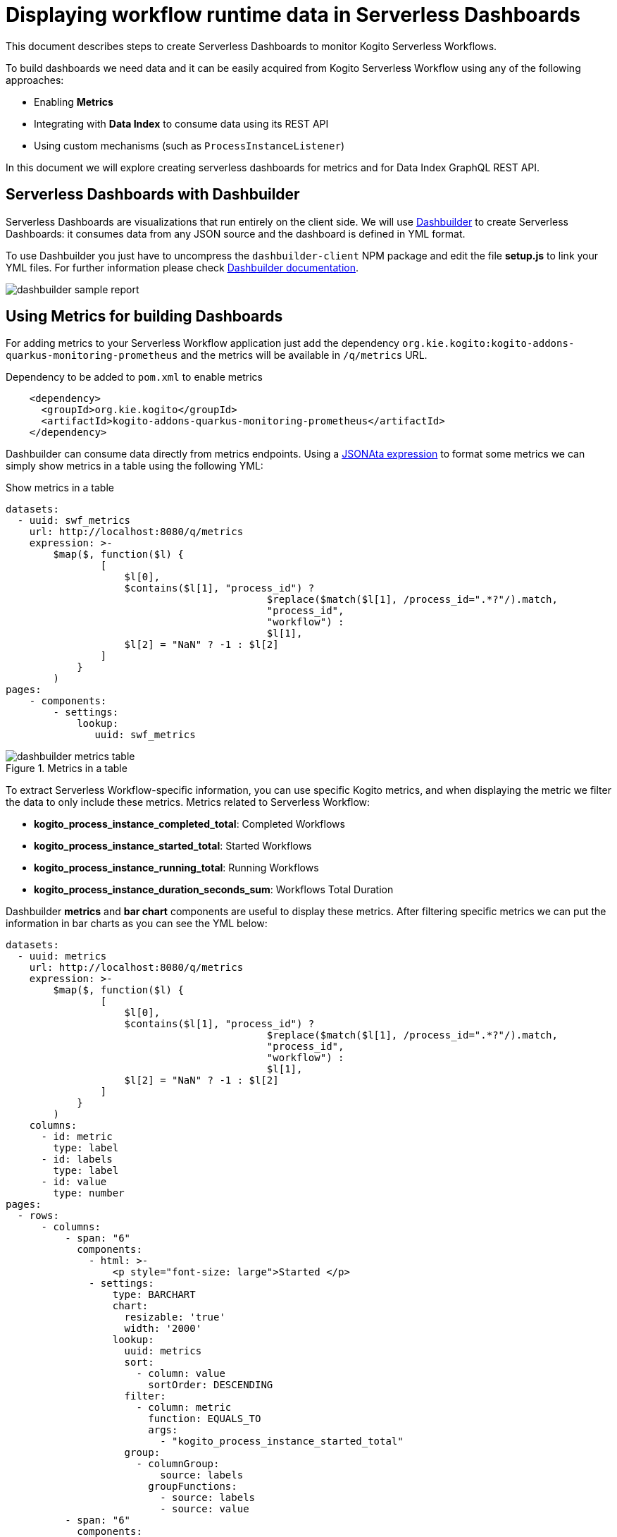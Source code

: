 = Displaying workflow runtime data in Serverless Dashboards

:dashbuilder_url: https://www.dashbuilder.org

This document describes steps to create Serverless Dashboards to monitor Kogito Serverless Workflows. 

To build dashboards we need data and it can be easily acquired from Kogito Serverless Workflow using any of the following approaches:

* Enabling **Metrics**
* Integrating with **Data Index** to consume data using its REST API
* Using custom mechanisms (such as `ProcessInstanceListener`)

In this document we will explore creating serverless dashboards for metrics and for Data Index GraphQL REST API.

== Serverless Dashboards with Dashbuilder


Serverless Dashboards are visualizations that run entirely on the client side. We will use link:{dashbuilder_url}[Dashbuilder] to create Serverless Dashboards: it consumes data from any JSON source and the dashboard is defined in YML format.

To use Dashbuilder you just have to uncompress the `dashbuilder-client` NPM package and edit the file *setup.js* to link your YML files. For further information please check link:https://www.dashbuilder.org/docs/#_client_only[Dashbuilder documentation].

image::integrations/dashbuilder-sample-report.png[]


== Using Metrics for building Dashboards

For adding metrics to your Serverless Workflow application just add the dependency `org.kie.kogito:kogito-addons-quarkus-monitoring-prometheus` and the metrics will be available in `/q/metrics` URL.

.Dependency to be added to `pom.xml` to enable metrics
[source,xml]
----
    <dependency>
      <groupId>org.kie.kogito</groupId>
      <artifactId>kogito-addons-quarkus-monitoring-prometheus</artifactId>
    </dependency>
----

Dashbuilder can consume data directly from metrics endpoints. Using a link:https://docs.jsonata.org/overview.html[JSONAta expression] to format some metrics we can simply show metrics in a table using the following YML:

.Show metrics in a table
[source,yml]
----
datasets:
  - uuid: swf_metrics
    url: http://localhost:8080/q/metrics
    expression: >-
        $map($, function($l) { 
                [
                    $l[0], 
                    $contains($l[1], "process_id") ? 
                                            $replace($match($l[1], /process_id=".*?"/).match, 
                                            "process_id", 
                                            "workflow") : 
                                            $l[1], 
                    $l[2] = "NaN" ? -1 : $l[2]
                ]
            }
        )
pages:
    - components:
        - settings:            
            lookup:
               uuid: swf_metrics
----

.Metrics in a table
image::integrations/dashbuilder-metrics-table.png[]

To extract Serverless Workflow-specific information, you can use specific Kogito metrics, and when displaying the metric we filter the data to only include these metrics. Metrics related to Serverless Workflow:

* *kogito_process_instance_completed_total*: Completed Workflows
* *kogito_process_instance_started_total*: Started Workflows
* *kogito_process_instance_running_total*: Running Workflows
* *kogito_process_instance_duration_seconds_sum*: Workflows Total Duration 

Dashbuilder *metrics* and *bar chart* components are useful to display these metrics. After filtering specific metrics we can put the information in bar charts as you can see the YML below:


[source,yml]
----
datasets:
  - uuid: metrics
    url: http://localhost:8080/q/metrics
    expression: >-
        $map($, function($l) { 
                [
                    $l[0], 
                    $contains($l[1], "process_id") ? 
                                            $replace($match($l[1], /process_id=".*?"/).match, 
                                            "process_id", 
                                            "workflow") : 
                                            $l[1], 
                    $l[2] = "NaN" ? -1 : $l[2]
                ]
            }
        )
    columns:
      - id: metric
        type: label
      - id: labels
        type: label
      - id: value
        type: number
pages:
  - rows:
      - columns:
          - span: "6"
            components:
              - html: >-
                  <p style="font-size: large">Started </p>
              - settings:
                  type: BARCHART                  
                  chart:
                    resizable: 'true'
                    width: '2000'
                  lookup:
                    uuid: metrics
                    sort:
                      - column: value
                        sortOrder: DESCENDING
                    filter:
                      - column: metric
                        function: EQUALS_TO
                        args:
                          - "kogito_process_instance_started_total"
                    group:
                      - columnGroup:
                          source: labels
                        groupFunctions:
                          - source: labels
                          - source: value
          - span: "6"
            components:
              - html: >-
                  <p style="font-size: large">Running </p>
              - settings:
                  type: BARCHART                 
                  chart:
                    resizable: 'true'
                    width: '2000'
                  lookup:
                    uuid: metrics
                    sort:
                      - column: value
                        sortOrder: DESCENDING
                    filter:
                      - column: metric
                        function: EQUALS_TO
                        args:
                          - "kogito_process_instance_running_total"
                    group:
                      - columnGroup:
                          source: labels
                        groupFunctions:
                          - source: labels
                          - source: value
      - columns:
          - span: "6"
            components:
              - html: >-
                  <p style="font-size: large">Completed </p>
              - settings:
                  type: BARCHART
                  chart:
                    resizable: 'true'
                    width: '2000'
                  dataSetLookup:
                    uuid: metrics
                    sort:
                      - column: value
                        sortOrder: DESCENDING
                    filter:
                      - column: metric
                        function: EQUALS_TO
                        args:
                          - "kogito_process_instance_completed_total"
                    group:
                      - columnGroup:
                          source: labels
                        groupFunctions:
                          - source: labels
                          - source: value
          - span: "6"
            components:
              - html: >-
                  <p style="font-size: large">Total Duration </p>
              - settings:
                  type: BARCHART                  
                  chart:
                    resizable: 'true'
                    width: '2000'
                  lookup:
                    uuid: metrics
                    sort:
                      - column: value
                        sortOrder: DESCENDING
                    filter:
                      - column: metric
                        function: EQUALS_TO
                        args:
                          - "kogito_process_instance_duration_seconds_sum"
                    group:
                      - columnGroup:
                          source: labels
                        groupFunctions:
                          - source: labels
                          - source: value
----

.Workflow Metrics Dashboard
image::integrations/dashbuilder-workflows-metrics-dashboard.png[]

If you are using Prometheus, we can use PROMQL with Prometheus REST API and transform the result to the JSON format supported by Dashbuilder to build dashboards. For further information about Dashbuilder and Prometheus check the article https://blog.kie.org/2022/07/creating-prometheus-dashboards-using-dashbuilder.html[Creating Prometheus Dashboards with Dashbuilder].

== Using Data Index

Data index is a service available during development mode, containing all data about the execution of workflow steps. By default, the data index is available at `http://localhost:8180`, and it uses GraphQL, so Dashbuilder can connect to it using its REST API and transform the result to the supported format.

.The steps to create a dashboard with data from Data Index:

. Go to the Data Index GraphQL interface (default is `http://localhost:8180/graphiql`) and test your query. Let's use as an example this query that lists all workflows:
+
--
.Example GraphQL query to retrieve all workflows
[source,json]
----
{
  ProcessInstances {
    processId
    processName
    state
    start
    end
    businessKey
    error {message}
  }
}
----

--
. Notice that when you run the query it modifies the URL to include the query. Copy the URL, but modify `graphiql` to `graphql`. When accessing it you will notice that it returns the result in a JSON format, such as:
+
--
.GraphQL JSON result when using the query above
[source,json]
----
{
  "data": {
    "ProcessInstances": [
      {
        "processId": "yamlgreet",
        "processName": "Greeting workflow",
        "state": "COMPLETED",
        "start": "2022-07-01T16:08:12.038Z",
        "end": "2022-07-01T16:08:12.061Z",
        "businessKey": null,
        "error": null
      },
    ]
  }
}
----
[NOTE]
====
Internally, Workflows are referenced as process hence the fields `processId` and `processName` are actually the workflow id and name.
====
--
. Now it is required to transform the response, so a transform expression is used. Notice also that it includes the columns metadata for the dataset
+
--
.Transform expression to get the fields from the JSON response
[source,json]
----
{
    "columns" :[
        {"id": "Workflow Id", "type": "label"},
        {"id": "Workflow Name", "type": "label"},
        {"id": "State", "type": "label"},
        {"id": "Start", "type": "label"},
        {"id": "End", "type": "label"},
        {"id": "Business Key", "type": "label"},
        {"id": "Error", "type": "label"}
    ],    
    "values" : $.data.ProcessInstances.[ processId, processName, state, start, end, businessKey ? businessKey : "", error ? error.message : ""]
}
----
--
. Finally we can create our dashboard using the expression and the URL mentioned previously. Our dashboard has a bar chart that counts the process instances by State and list all dashboards in a table:

.Example Dashboard for Kogito Data Index
[source,yml]
----
datasets:
    - uuid: workflows
      url: http://localhost:8180/graphql/?query=%7BProcessInstances%7BprocessId%20processName%20state%20start%20end%20businessKey%20error%7Bmessage%7D%7D%7D%0A
      expression: >-
            {
                "columns" :[
                    {"id": "Workflow Id", "type": "label"},
                    {"id": "Workflow Name", "type": "label"},
                    {"id": "State", "type": "label"},
                    {"id": "Start", "type": "label"},
                    {"id": "End", "type": "label"},
                    {"id": "Business Key", "type": "label"},
                    {"id": "Error", "type": "label"}
                ],    
                "values" : $.data.ProcessInstances.[ processId, processName, state, start, end, businessKey ? businessKey : "", error ? error.message : ""]
            }      
pages:
    - components:
        - settings:
            type: BARCHART
            lookup:
                uuid: workflows
                group:
                    - columnGroup: 
                        source: State
                      functions:
                          - source: State
                          - source: State
                            function: COUNT
        - settings:
            lookup:
                uuid: workflows
----

The YML above results in the following dashboard:

.Dashboard with data from Data Index
image::integrations/data-index-workflow-list-report.png[]

For more examples check link:{dashbuilder_url}[Dashbuilder Website].